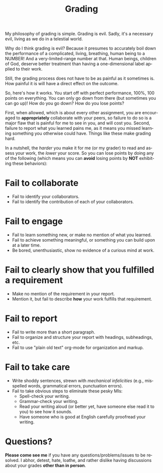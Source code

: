 #+TITLE: Grading
#+LANGUAGE: en
#+OPTIONS: H:4 num:nil toc:nil \n:nil @:t ::t |:t ^:t *:t TeX:t LaTeX:t
#+STARTUP: showeverything

My philosophy of grading is simple. Grading is evil. Sadly, it's a necessary
evil, living as we do in a telestial world.

Why do I think grading is evil? Because it presumes to accurately boil down the
performance of a complicated, living, breathing, human being to a NUMBER! And a
very-limited-range number at that. Human beings, children of God, deserve better
treatment than having a one-dimensional label applied to their work.

Still, the grading process does not have to be as painful as it sometimes is.
How painful it is will have a direct effect on the outcome.

So, here's how it works. You start off with perfect performance, 100%, 100
points on everything. You can only go down from there (but sometimes you can go
up)! How do you go down? How do you lose points?

First, when allowed, which is about every other assignment, you are encouraged
to *appropriately* collaborate with your peers, so failure to do so is a major
flaw that is painful for me to see in you, and will cost you. Second, failure to
report what you learned pains me, as it means you missed learning something you
otherwise could have. Things like these make grading hard.

In a nutshell, the /harder/ you make it for me (or my grader) to read and assess
your work, the /lower/ your score. So you can lose points by doing any of the
following (which means you can *avoid* losing points by *NOT* exhibiting these
behaviors):

* Fail to collaborate

  - Fail to identify your collaborators.
  - Fail to identify the contribution of each of your collaborators.

* Fail to engage

  - Fail to learn something new, or make no mention of what you learned.
  - Fail to achieve something meaningful, or something you can build upon at a
    later time.
  - Be bored, unenthusiastic, show no evidence of a curious mind at work.

* Fail to clearly show that you fulfilled a requirement

  - Make no mention of the requirement in your report.
  - Mention it, but fail to describe *how* your work fulfills that requirement.

* Fail to report

  - Fail to write more than a short paragraph.
  - Fail to organize and structure your report with headings, subheadings, etc.
  - Fail to use "plain old text" org-mode for organization and markup.

* Fail to take care

  - Write shoddy sentences, strewn with /mechanical infelicities/
    (e.g., misspelled words, grammatical errors, punctuation errors).
  - Fail to take obvious steps to eliminate these pesky MIs:
    - Spell-check your writing.
    - Grammar-check your writing.
    - Read your writing aloud (or better yet, have someone else read
      it to you) to see how it sounds.
    - Have someone who is good at English carefully proofread your
      writing.

* Questions?

  *Please come see me* if you have any questions/problems/issues to be resolved.
  I abhor, detest, hate, loathe, and rather dislike having discussions about
  your grades *other than in person*.
